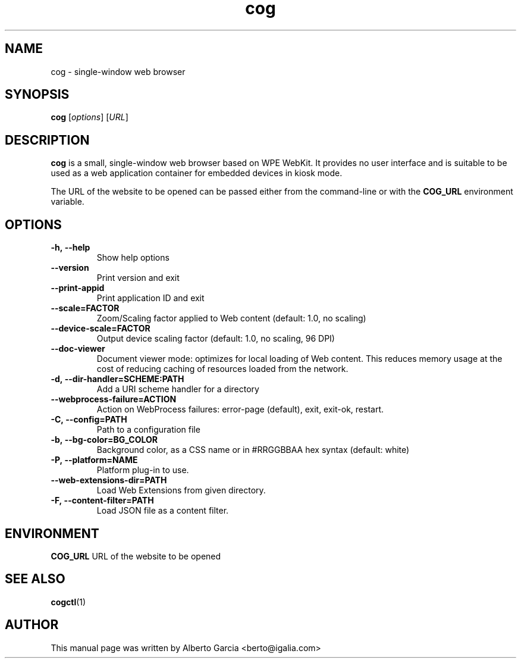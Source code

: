 .\"                                      Hey, EMACS: -*- nroff -*-
.\" First parameter, NAME, should be all caps
.\" Second parameter, SECTION, should be 1-8, maybe w/ subsection
.\" other parameters are allowed: see man(7), man(1)
.TH cog 1 "Jan 25, 2020"
.\" Please adjust this date whenever revising the manpage.
.\"
.\" Some roff macros, for reference:
.\" .nh        disable hyphenation
.\" .hy        enable hyphenation
.\" .ad l      left justify
.\" .ad b      justify to both left and right margins
.\" .nf        disable filling
.\" .fi        enable filling
.\" .br        insert line break
.\" .sp <n>    insert n+1 empty lines
.\" for manpage-specific macros, see man(7)
.SH NAME
cog \- single-window web browser
.SH SYNOPSIS
.B cog
.RI [ options ]
.RI [ URL ]
.SH DESCRIPTION
\fBcog\fP is a small, single-window web browser based on WPE WebKit.
It provides no user interface and is suitable to be used as a web
application container for embedded devices in kiosk mode.

The URL of the website to be opened can be passed either from the
command-line or with the \fBCOG_URL\fP environment variable.

.SH OPTIONS
.TP
.B \-h,\ \-\-help
Show help options
.TP
.B \-\-version
Print version and exit
.TP
.B \-\-print\-appid
Print application ID and exit
.TP
.B \-\-scale=FACTOR
Zoom/Scaling factor applied to Web content (default: 1.0, no scaling)
.TP
.B \-\-device\-scale=FACTOR
Output device scaling factor (default: 1.0, no scaling, 96 DPI)
.TP
.B \-\-doc\-viewer
Document viewer mode: optimizes for local loading of Web content. This
reduces memory usage at the cost of reducing caching of resources
loaded from the network.
.TP
.B \-d,\ \-\-dir\-handler=SCHEME:PATH
Add a URI scheme handler for a directory
.TP
.B \-\-webprocess\-failure=ACTION
Action on WebProcess failures: error-page (default), exit, exit-ok,
restart.
.TP
.B \-C,\ \-\-config=PATH
Path to a configuration file
.TP
.B \-b,\ \-\-bg\-color=BG_COLOR
Background color, as a CSS name or in #RRGGBBAA hex syntax (default:
white)
.TP
.B \-P,\ \-\-platform=NAME
Platform plug-in to use.
.TP
.B \-\-web\-extensions\-dir=PATH
Load Web Extensions from given directory.
.TP
.B \-F,\ \-\-content\-filter=PATH
Load JSON file as a content filter.

.SH ENVIRONMENT
.PP
.B COG_URL
URL of the website to be opened

.SH SEE ALSO
.BR cogctl (1)

.SH AUTHOR
This manual page was written by Alberto Garcia <berto@igalia.com>
